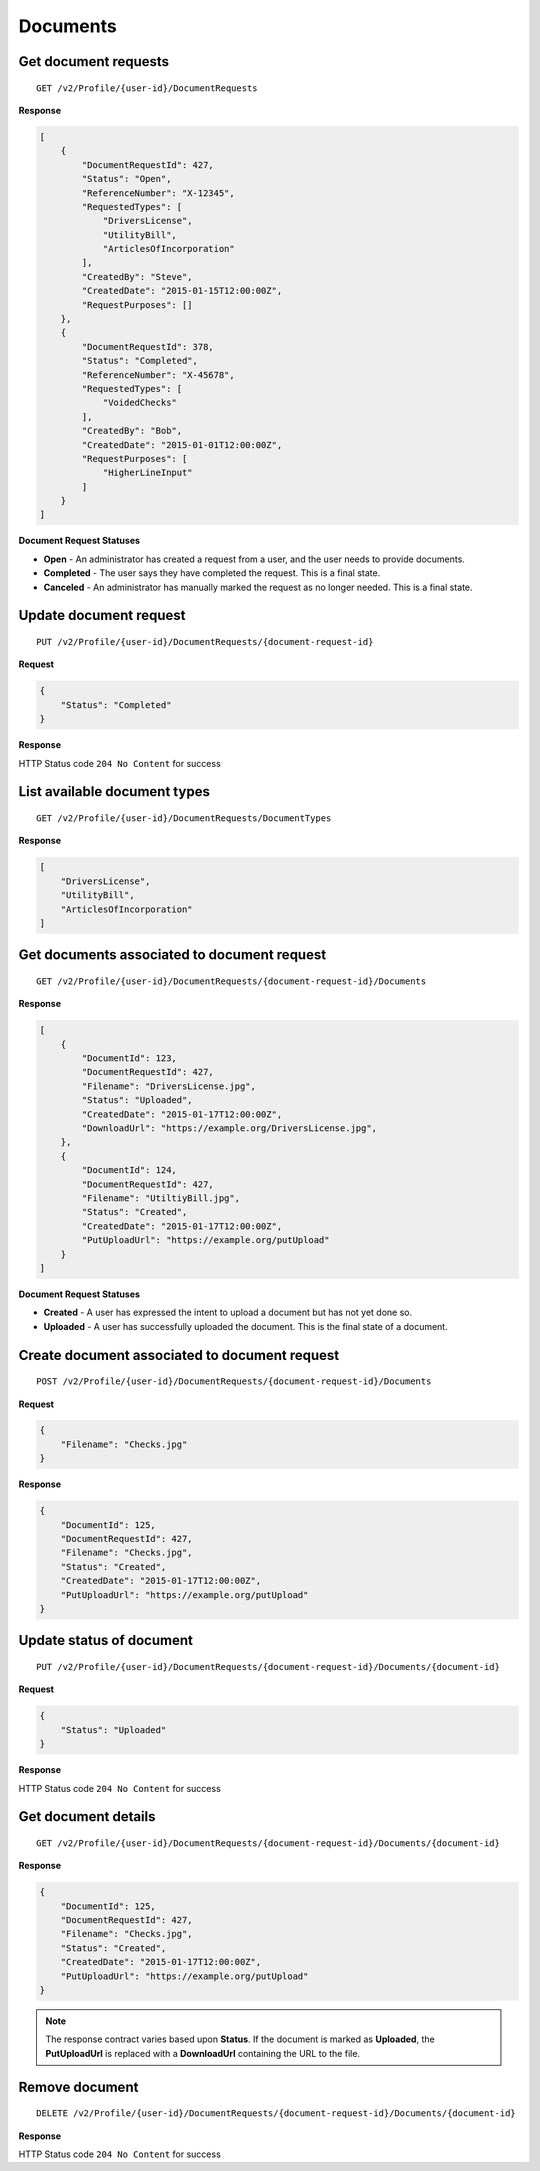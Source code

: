 Documents
=========

Get document requests
---------------------

::

    GET /v2/Profile/{user-id}/DocumentRequests

**Response**

.. code:: json

    [
        {
            "DocumentRequestId": 427,
            "Status": "Open",
            "ReferenceNumber": "X-12345",
            "RequestedTypes": [
                "DriversLicense",
                "UtilityBill",
                "ArticlesOfIncorporation"
            ],
            "CreatedBy": "Steve",
            "CreatedDate": "2015-01-15T12:00:00Z",
            "RequestPurposes": []
        },
        {
            "DocumentRequestId": 378,
            "Status": "Completed",
            "ReferenceNumber": "X-45678",
            "RequestedTypes": [
                "VoidedChecks"
            ],
            "CreatedBy": "Bob",
            "CreatedDate": "2015-01-01T12:00:00Z",
            "RequestPurposes": [
                "HigherLineInput"
            ]
        }
    ]

**Document Request Statuses**

-  **Open** - An administrator has created a request from a user, and the
   user needs to provide documents.
-  **Completed** - The user says they have completed the request. This
   is a final state.
-  **Canceled** - An administrator has manually marked the request as no
   longer needed. This is a final state.


Update document request
-----------------------

::

    PUT /v2/Profile/{user-id}/DocumentRequests/{document-request-id}

**Request**

.. code:: json

    {
        "Status": "Completed"
    }

**Response**

HTTP Status code ``204 No Content`` for success

List available document types
-----------------------------

::

    GET /v2/Profile/{user-id}/DocumentRequests/DocumentTypes

**Response**

.. code:: json

    [
        "DriversLicense",
        "UtilityBill",
        "ArticlesOfIncorporation"
    ]

Get documents associated to document request
--------------------------------------------

::

    GET /v2/Profile/{user-id}/DocumentRequests/{document-request-id}/Documents

**Response**

.. code:: json

    [
        {
            "DocumentId": 123,
            "DocumentRequestId": 427,
            "Filename": "DriversLicense.jpg",
            "Status": "Uploaded",
            "CreatedDate": "2015-01-17T12:00:00Z",
            "DownloadUrl": "https://example.org/DriversLicense.jpg",
        },
        {
            "DocumentId": 124,
            "DocumentRequestId": 427,
            "Filename": "UtiltiyBill.jpg",
            "Status": "Created",
            "CreatedDate": "2015-01-17T12:00:00Z",
            "PutUploadUrl": "https://example.org/putUpload"
        }
    ]

**Document Request Statuses**

-  **Created** - A user has expressed the intent to upload a document
   but has not yet done so.
-  **Uploaded** - A user has successfully uploaded the document. This is
   the final state of a document.

Create document associated to document request
----------------------------------------------

::

    POST /v2/Profile/{user-id}/DocumentRequests/{document-request-id}/Documents

**Request**

.. code:: json

    {
        "Filename": "Checks.jpg"
    }

**Response**

.. code:: json

    {
        "DocumentId": 125,
        "DocumentRequestId": 427,
        "Filename": "Checks.jpg",
        "Status": "Created",
        "CreatedDate": "2015-01-17T12:00:00Z",
        "PutUploadUrl": "https://example.org/putUpload"
    }

Update status of document
-------------------------

::

    PUT /v2/Profile/{user-id}/DocumentRequests/{document-request-id}/Documents/{document-id}

**Request**

.. code:: json

    {
        "Status": "Uploaded"
    }

**Response**

HTTP Status code ``204 No Content`` for success

Get document details
--------------------

::

    GET /v2/Profile/{user-id}/DocumentRequests/{document-request-id}/Documents/{document-id}

**Response**

.. code:: json

    {
        "DocumentId": 125,
        "DocumentRequestId": 427,
        "Filename": "Checks.jpg",
        "Status": "Created",
        "CreatedDate": "2015-01-17T12:00:00Z",
        "PutUploadUrl": "https://example.org/putUpload"
    }

.. note::
    The response contract varies based upon **Status**. If the document is
    marked as **Uploaded**, the **PutUploadUrl** is replaced with a
    **DownloadUrl** containing the URL to the file.

Remove document
---------------

::

    DELETE /v2/Profile/{user-id}/DocumentRequests/{document-request-id}/Documents/{document-id}

**Response**

HTTP Status code ``204 No Content`` for success
